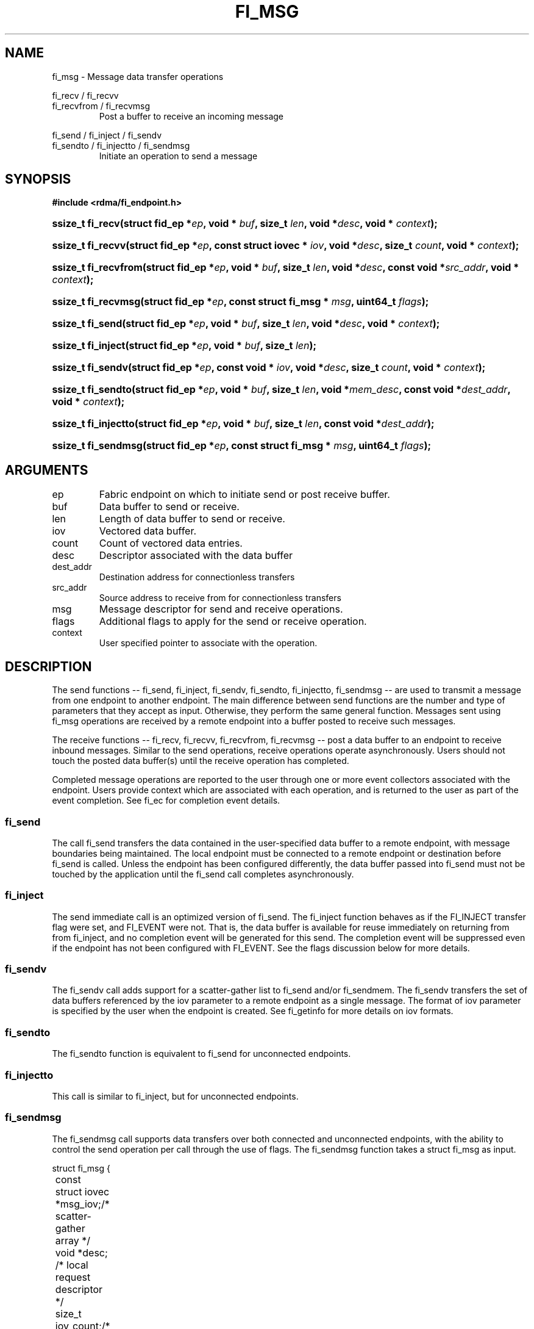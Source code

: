 .TH "FI_MSG" 3 "2014-05-27" "libfabric" "Libfabric Programmer's Manual" libfabric
.SH NAME
fi_msg - Message data transfer operations
.PP
fi_recv / fi_recvv
.br
fi_recvfrom / fi_recvmsg
.RS
Post a buffer to receive an incoming message
.RE
.PP
fi_send / fi_inject / fi_sendv
.br
fi_sendto / fi_injectto / fi_sendmsg
.RS
Initiate an operation to send a message
.RE
.SH SYNOPSIS
.B #include <rdma/fi_endpoint.h>
.HP
.BI "ssize_t fi_recv(struct fid_ep *" ep ", void * " buf ", size_t " len ","
.BI "void *" desc ", void * " context ");"
.HP
.BI "ssize_t fi_recvv(struct fid_ep *" ep ", const struct iovec * " iov ", void *" desc ","
.BI "size_t " count ", void * " context ");"
.HP
.BI "ssize_t fi_recvfrom(struct fid_ep *" ep ", void * " buf ", size_t " len ","
.BI "void *" desc ", const void *" src_addr ", void * " context ");"
.HP
.BI "ssize_t fi_recvmsg(struct fid_ep *" ep ", const struct fi_msg * " msg ", uint64_t " flags ");"
.PP
.HP
.BI "ssize_t fi_send(struct fid_ep *" ep ", void * " buf ", size_t " len ","
.BI "void *" desc ", void * " context ");"
.HP
.BI "ssize_t fi_inject(struct fid_ep *" ep ", void * " buf ", size_t " len ");"
.HP
.BI "ssize_t fi_sendv(struct fid_ep *" ep ", const void * " iov ", void *" desc ","
.BI "size_t " count ", void * " context ");"
.HP
.BI "ssize_t fi_sendto(struct fid_ep *" ep ", void * " buf ", size_t " len ","
.BI "void *" mem_desc ", const void *" dest_addr ", void * " context ");"
.HP
.BI "ssize_t fi_injectto(struct fid_ep *" ep ", void * " buf ", size_t " len ","
.BI "const void *" dest_addr ");"
.HP
.BI "ssize_t fi_sendmsg(struct fid_ep *" ep ", const struct fi_msg * " msg ", uint64_t " flags ");"
.SH ARGUMENTS
.IP "ep"
Fabric endpoint on which to initiate send or post receive buffer. 
.IP "buf"
Data buffer to send or receive.
.IP "len"
Length of data buffer to send or receive.
.IP "iov"
Vectored data buffer.
.IP "count"
Count of vectored data entries.
.IP "desc"
Descriptor associated with the data buffer
.IP "dest_addr"
Destination address for connectionless transfers
.IP "src_addr"
Source address to receive from for connectionless transfers
.IP "msg"
Message descriptor for send and receive operations.
.IP "flags"
Additional flags to apply for the send or receive operation.
.IP "context"
User specified pointer to associate with the operation.
.SH "DESCRIPTION"
The send functions -- fi_send, fi_inject, fi_sendv, fi_sendto,
fi_injectto, fi_sendmsg -- are used to transmit a message from one
endpoint to another endpoint.  The main difference between send functions
are the number and type of parameters that they accept as input.  Otherwise,
they perform the same general function.  Messages sent using fi_msg operations
are received by a remote endpoint into a buffer posted to receive such messages.
.PP
The receive functions -- fi_recv, fi_recvv, fi_recvfrom,
fi_recvmsg -- post a data buffer to an endpoint to receive
inbound messages.  Similar to the send operations, receive operations operate
asynchronously.  Users should not touch the posted data buffer(s) until the
receive operation has completed.
.PP
Completed message operations are reported to the user through one or more event
collectors associated with the endpoint.  Users provide context which are
associated with each operation, and is returned to the user
as part of the event completion.  See fi_ec for completion event details.
.SS "fi_send"
The call fi_send transfers the data contained in the user-specified data
buffer to a remote endpoint, with message boundaries being maintained.
The local endpoint must be connected to a remote endpoint or destination
before fi_send is called.  Unless the endpoint has been configured differently,
the data buffer passed into fi_send must not be touched by the application
until the fi_send call completes asynchronously.
.SS "fi_inject"
The send immediate call is an optimized version of fi_send.  The fi_inject
function behaves as if the FI_INJECT transfer flag were set, and
FI_EVENT were not.  That is, the data buffer is available for reuse
immediately on returning from from fi_inject, and no completion event will
be generated for this send.  The completion event will be suppressed even if
the endpoint has not been configured with FI_EVENT.  See the flags
discussion below for more details.
.SS "fi_sendv"
The fi_sendv call adds support for a scatter-gather list to fi_send and/or
fi_sendmem.  The fi_sendv transfers the set of data buffers referenced by
the iov parameter to a remote endpoint as a single message.  The format of
iov parameter is specified by the user when the endpoint is created.  See
fi_getinfo for more details on iov formats.
.SS "fi_sendto"
The fi_sendto function is equivalent to fi_send for unconnected endpoints.
.SS "fi_injectto"
This call is similar to fi_inject, but for unconnected endpoints.
.SS "fi_sendmsg"
The fi_sendmsg call supports data transfers over both connected and unconnected
endpoints, with the ability to control the send operation per call through the
use of flags.  The fi_sendmsg function takes a struct fi_msg as input.
.PP
.nf
struct fi_msg {
	const struct iovec *msg_iov;/* scatter-gather array */
	void               *desc;   /* local request descriptor */
	size_t             iov_count;/* # elements in iov */
	const void         *addr;   /* optional endpoint address */
	void               *context;/* user-defined context */
	uint64_t           data;    /* optional message data */
	int                flow;    /* message steering */
};
.fi
.SS "fi_recv"
The fi_recv call posts a data buffer to the receive queue of the corresponding
endpoint.  Posted receives are matched with inbound sends in the order in which
they were posted.  Message boundaries are maintained.  The order
in which the receives complete is dependent on the endpoint type and protocol.
.SS "fi_recvfrom"
The fi_recvfrom call is equivalent to fi_recv
for unconnected endpoints.  These calls are used to indicate
that a buffer should be posted to receive incoming data from a specific
remote endpoint.
.SS "fi_recvmsg"
The fi_recvmsg call supports posting buffers over both connected and unconnected
endpoints, with the ability to control the receive operation per call through the
use of flags.  The fi_recvmsg function takes a struct fi_msg as input.
.SH "FLAGS"
The fi_recvmsg and fi_sendmsg calls allow the user to specify flags
which can change the default message handling of the endpoint.
Flags specified with fi_recvmsg / fi_sendmsg override most flags
previously configured with the endpoint, except where noted (see fi_control).
The following list of flags are usable with fi_recvmsg and/or fi_sendmsg.
.IP "FI_REMOTE_EQ_DATA"
Applies to fi_sendmsg.  Indicates that remote EQ data is available and should
be sent as part of the request.
.IP "FI_EVENT"
Indicates that a completion entry should be generated for the specified
operation.  The endpoint must be configured with FI_EVENT, or this flag
is ignored.
.IP "FI_MORE"
Indicates that the user has additional requests that will immediately be
posted after the current call returns.  Use of this flag may improve
performance by enabling the provider to optimize its access to the fabric
hardware.
.IP "FI_REMOTE_SIGNAL"
Indicates that a completion event at the target process should be generated
for the given operation.  The remote endpoint must be configured with
FI_REMOTE_SIGNAL, or this flag will be ignored by the target.
.IP "FI_INJECT"
Applies to fi_sendmsg.  Indicates that the outbound data buffer should be
returned to user immediately after the send call returns, even if the operation
is handled asynchronously.  This may require that the underlying provider
implementation copy the data into a local buffer and transfer out of that
buffer.
.IP "FI_MULTI_RECV"
Applies to posted receive operations.  This flag allows the user to post a
single buffer that will receive multiple incoming messages.  Received
messages will be packed into the receive buffer until the buffer has been
consumed.  Use of this flag may cause a single posted receive operation
to generate multiple events as messages are placed into the buffer.
The placement of received data into the buffer may be subjected to
provider specific alignment restrictions.  The buffer will be freed from
the endpoint when a message is received that cannot fit into the remaining
free buffer space.
.IP "FI_REMOTE_COMPLETE"
Applies to fi_sendmsg.  Indicates that a completion should not be generated
until the operation has completed on the remote side.
.SH "RETURN VALUE"
Returns 0 on success. On error, a negative value corresponding to fabric
errno is returned. Fabric errno values are defined in 
.IR "rdma/fi_errno.h".
.SH "ERRORS"
.IP "-FI_EAGAIN"
Indicates that the underlying provider currently lacks the resources needed
to initiate the requested operation.  This may be the result of insufficient
internal buffering, in the case of FI_SEND_BUFFERED, or processing queues
are full.  The operation may be retried after additional provider resources
become available, usually through the completion of currently outstanding
operations.
.SH "SEE ALSO"
fi_getinfo(3), fi_endpoint(3), fi_domain(3), fi_control(3), fi_ec(3)
